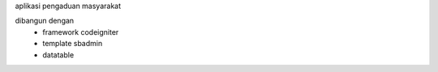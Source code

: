 aplikasi pengaduan masyarakat 

dibangun dengan 
 - framework codeigniter 
 - template sbadmin
 - datatable
